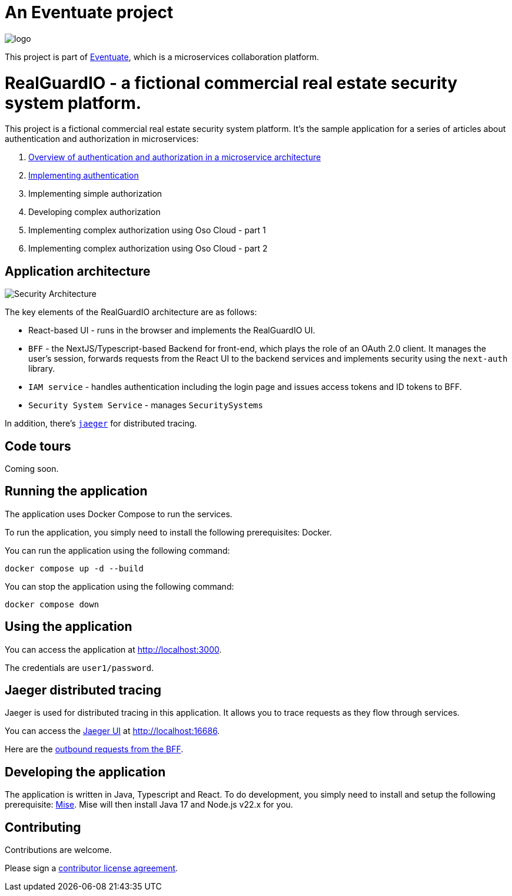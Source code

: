 = An Eventuate project

image::https://eventuate.io/i/logo.gif[]

This project is part of http://eventuate.io[Eventuate], which is a microservices collaboration platform.

= RealGuardIO - a fictional commercial real estate security system platform.

This project is a fictional commercial real estate security system platform. 
It's the sample application for a series of articles about authentication and authorization in microservices:

1. https://microservices.io/post/architecture/2025/04/25/microservices-authn-authz-part-1-introduction.html[Overview of authentication and authorization in a microservice architecture]
2. https://microservices.io/post/architecture/2025/05/28/microservices-authn-authz-part-2-authentication.html[Implementing authentication]
3. Implementing simple authorization
4. Developing complex authorization
5. Implementing complex authorization using Oso Cloud - part 1
6. Implementing complex authorization using Oso Cloud - part 2

== Application architecture

image::https://microservices.io/i/microservices-auth/part-2/Security-Architecture.png[]

The key elements of the RealGuardIO architecture are as follows:

* React-based UI - runs in the browser and implements the RealGuardIO UI.
* `BFF`  - the NextJS/Typescript-based Backend for front-end, which plays the role of an OAuth 2.0 client. It manages the user's session, forwards requests from the React UI to the backend services and implements security using the `next-auth` library.
* `IAM service` - handles authentication including the login page and issues access tokens and ID tokens to BFF.
* `Security System Service` - manages `SecuritySystems`

In addition, there's https://www.jaegertracing.io/[`jaeger`] for distributed tracing.

== Code tours

Coming soon.

== Running the application

The application uses Docker Compose to run the services.

To run the application, you simply need to install the following prerequisites: Docker.

You can run the application using the following command:

[source, shell]
----
docker compose up -d --build
----

You can stop the application using the following command:

[source, shell]
----
docker compose down
----

== Using the application

You can access the application at http://localhost:3000.

The credentials are `user1/password`.

== Jaeger distributed tracing

Jaeger is used for distributed tracing in this application. 
It allows you to trace requests as they flow through services.

You can access the https://www.jaegertracing.io/[Jaeger UI] at http://localhost:16686.

Here are the http://localhost:16686/search?service=realguardio-bff&&tags=%7B%22span.kind%22%3A%22client%22%7D[outbound requests from the BFF].

== Developing the application

The application is written in Java, Typescript and React.
To do development, you simply need to install and setup the following prerequisite: https://mise.jdx.dev/getting-started.html[Mise].
Mise will then install Java 17 and Node.js v22.x for you.

== Contributing

Contributions are welcome.

Please sign a https://chrisrichardson.net/legal/[contributor license agreement].
